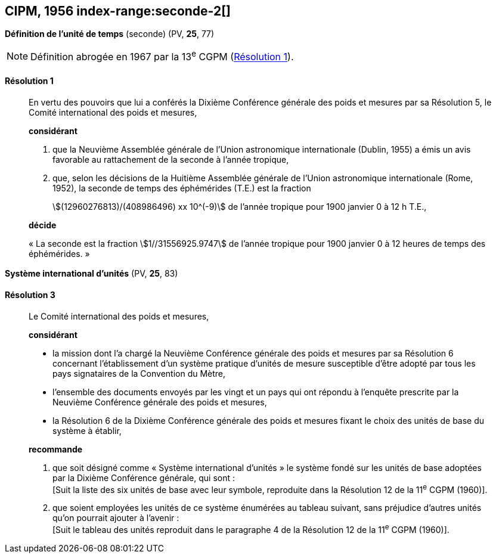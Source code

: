 [[cipm1956]]
== CIPM, 1956 index-range:seconde-2[(((seconde)))]

[[cipm1956r1]]
=== {blank}

[.variant-title,type=quoted]
*Définition de l’unité de temps* (seconde) (PV, *25*, 77)

NOTE: Définition abrogée en 1967 par la 13^e^ CGPM (<<cgpm13e1968r1r1,Résolution 1>>).

[[cipm1956r1r1]]
==== Résolution 1
____

En vertu des pouvoirs que lui a conférés la Dixième Conférence générale des poids et mesures
par sa Résolution 5, le Comité international des poids et mesures,

*considérant*

1. que la Neuvième Assemblée générale de l’Union astronomique internationale (Dublin, 1955)
a émis un avis favorable au rattachement de la seconde à l’année tropique,

2. que, selon les décisions de la Huitième Assemblée générale de l’Union astronomique
internationale (Rome, 1952), la seconde de temps des éphémérides (T.E.) est la fraction
+
--
stem:[(12960276813)/(408986496) xx 10^(-9)] de l’année tropique pour 1900 janvier 0 à 12 h T.E.,
--

*décide*

«{nbsp}La seconde est la fraction stem:[1//31556925.9747] de l’année tropique pour 1900 janvier 0 à
12 heures de temps des éphémérides.{nbsp}» [[seconde-2]]
____



[[cipm1956r3]]
=== {blank}

[.variant-title,type=quoted]
*Système international d’unités* (PV, *25*, 83) (((unité(s),de base)))

[[cipm1956r3r3]]
==== Résolution 3
____

Le Comité international des poids et mesures,

*considérant*

* la mission dont l’a chargé la Neuvième Conférence générale des poids et mesures par sa
Résolution 6 concernant l’établissement d’un système pratique d’unités de mesure susceptible
d’être adopté par tous les pays signataires de la ((Convention du Mètre)),
* l’ensemble des documents envoyés par les vingt et un pays qui ont répondu à l’enquête
prescrite par la Neuvième Conférence générale des poids et mesures,
* la Résolution 6 de la Dixième Conférence générale des poids et mesures fixant le choix des
unités de base du système à établir,

*recommande*

[align=left]
. que soit désigné comme «{nbsp}Système international d’unités{nbsp}» le système fondé sur les unités
de base adoptées par la Dixième Conférence générale, qui sont{nbsp}: +
[Suit la liste des six unités de base avec leur symbole, reproduite dans la Résolution 12
de la 11^e^ CGPM (1960)].

. que soient employées les unités de ce système énumérées au tableau suivant, sans
préjudice d’autres unités qu’on pourrait ajouter à l’avenir{nbsp}: +
[Suit le tableau des unités reproduit dans le paragraphe 4 de la Résolution 12 de la
11^e^ CGPM (1960)].
____

